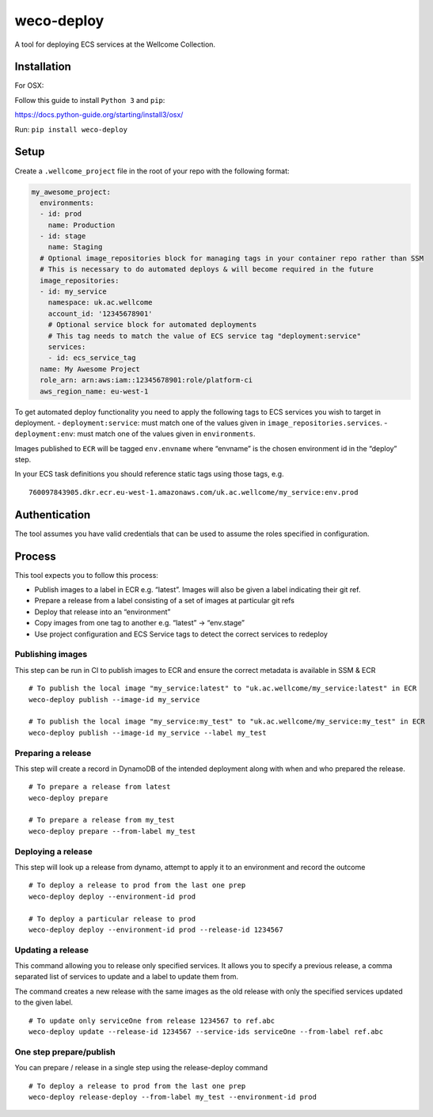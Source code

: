 weco-deploy
===========

A tool for deploying ECS services at the Wellcome Collection.

.. image:: https://badge.buildkite.com/f5f17766a1334f7445548b70ef2c6de1dbb6ba58c6d4ca7cd1.svg
    :target: https://buildkite.com/wellcomecollection/weco-deploy

Installation
------------

For OSX:

Follow this guide to install ``Python 3`` and ``pip``:

https://docs.python-guide.org/starting/install3/osx/

Run: ``pip install weco-deploy``


Setup
-----

Create a ``.wellcome_project`` file in the root of your repo with the
following format:

.. code:: yaml

      my_awesome_project:
        environments:
        - id: prod
          name: Production
        - id: stage
          name: Staging
        # Optional image_repositories block for managing tags in your container repo rather than SSM
        # This is necessary to do automated deploys & will become required in the future
        image_repositories:
        - id: my_service
          namespace: uk.ac.wellcome
          account_id: '12345678901'
          # Optional service block for automated deployments
          # This tag needs to match the value of ECS service tag "deployment:service"
          services:
          - id: ecs_service_tag
        name: My Awesome Project
        role_arn: arn:aws:iam::12345678901:role/platform-ci
        aws_region_name: eu-west-1

To get automated deploy functionality you need to apply the following
tags to ECS services you wish to target in deployment. -
``deployment:service``: must match one of the values given in
``image_repositories.services``. - ``deployment:env``: must match one of
the values given in ``environments``.

Images published to ``ECR`` will be tagged ``env.envname`` where
“envname” is the chosen environment id in the “deploy” step.

In your ECS task definitions you should reference static tags using
those tags, e.g.

::

   760097843905.dkr.ecr.eu-west-1.amazonaws.com/uk.ac.wellcome/my_service:env.prod

Authentication
--------------

The tool assumes you have valid credentials that can be used to assume
the roles specified in configuration.

Process
-------

This tool expects you to follow this process:

-  Publish images to a label in ECR e.g. “latest”.
   Images will also be given a label indicating their git ref.
-  Prepare a release from a label consisting of a set of images at particular git refs
-  Deploy that release into an “environment”
-  Copy images from one tag to another e.g. “latest” -> “env.stage”
-  Use project configuration and ECS Service tags to detect the correct services to redeploy

Publishing images
~~~~~~~~~~~~~~~~~

This step can be run in CI to publish images to ECR and ensure the
correct metadata is available in SSM & ECR

::

   # To publish the local image "my_service:latest" to "uk.ac.wellcome/my_service:latest" in ECR
   weco-deploy publish --image-id my_service

   # To publish the local image "my_service:my_test" to "uk.ac.wellcome/my_service:my_test" in ECR
   weco-deploy publish --image-id my_service --label my_test

Preparing a release
~~~~~~~~~~~~~~~~~~~

This step will create a record in DynamoDB of the intended deployment
along with when and who prepared the release.

::

   # To prepare a release from latest
   weco-deploy prepare

   # To prepare a release from my_test
   weco-deploy prepare --from-label my_test

Deploying a release
~~~~~~~~~~~~~~~~~~~~

This step will look up a release from dynamo, attempt to apply it to an
environment and record the outcome

::

   # To deploy a release to prod from the last one prep
   weco-deploy deploy --environment-id prod

   # To deploy a particular release to prod
   weco-deploy deploy --environment-id prod --release-id 1234567

Updating a release
~~~~~~~~~~~~~~~~~~~~

This command allowing you to release only specified services. It allows you
to specify a previous release, a comma separated list of services to update
and a label to update them from.

The command creates a new release with the same images as the old release
with only the specified services updated to the given label.

::

   # To update only serviceOne from release 1234567 to ref.abc
   weco-deploy update --release-id 1234567 --service-ids serviceOne --from-label ref.abc

One step prepare/publish
~~~~~~~~~~~~~~~~~~~~~~~~

You can prepare / release in a single step using the release-deploy command

::

   # To deploy a release to prod from the last one prep
   weco-deploy release-deploy --from-label my_test --environment-id prod
